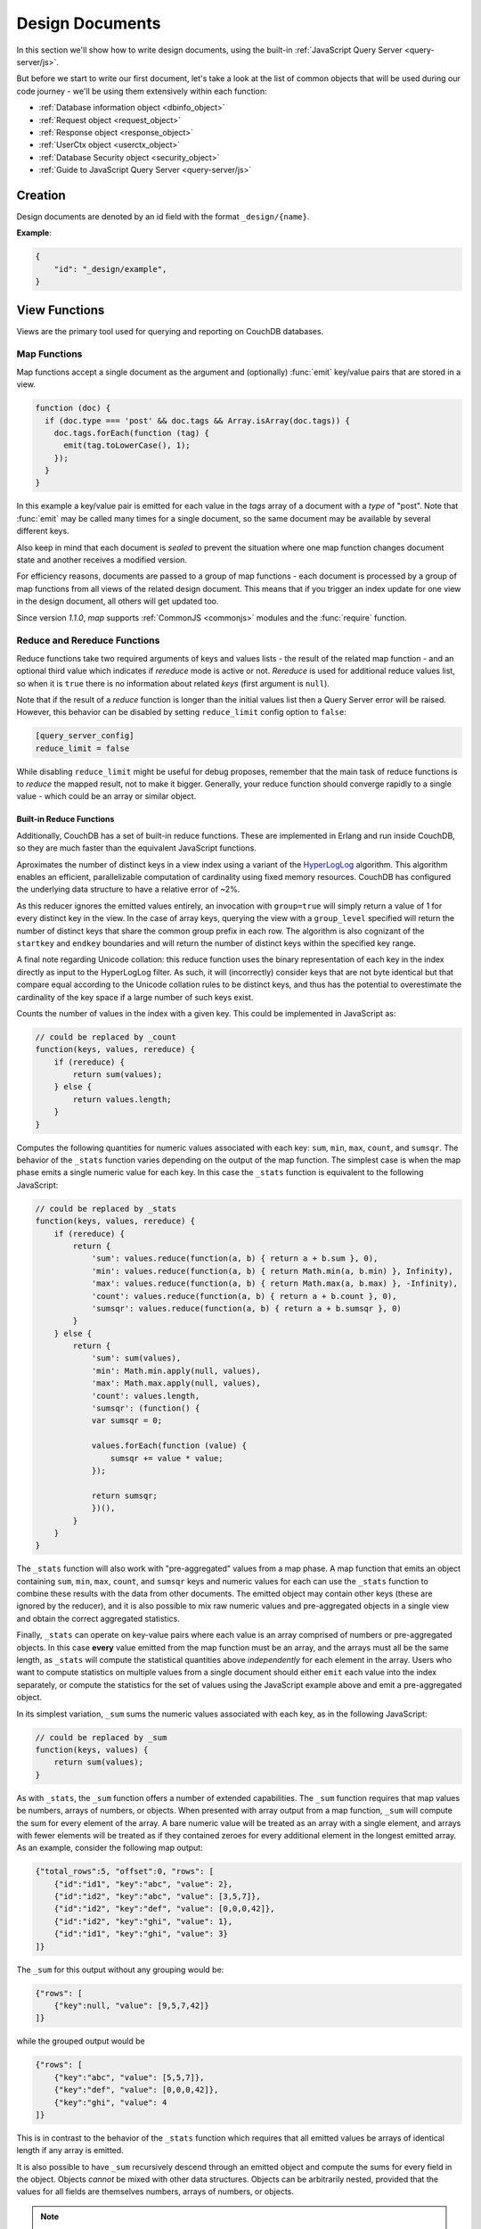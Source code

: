 .. Licensed under the Apache License, Version 2.0 (the "License"); you may not
.. use this file except in compliance with the License. You may obtain a copy of
.. the License at
..
..   http://www.apache.org/licenses/LICENSE-2.0
..
.. Unless required by applicable law or agreed to in writing, software
.. distributed under the License is distributed on an "AS IS" BASIS, WITHOUT
.. WARRANTIES OR CONDITIONS OF ANY KIND, either express or implied. See the
.. License for the specific language governing permissions and limitations under
.. the License.

.. default-domain:: js

.. _ddocs:

================
Design Documents
================

In this section we'll show how to write design documents, using the built-in
:ref:`JavaScript Query Server <query-server/js>`.

But before we start to write our first document, let's take a look at the list
of common objects that will be used during our code journey - we'll be using
them extensively within each function:

- :ref:`Database information object <dbinfo_object>`
- :ref:`Request object <request_object>`
- :ref:`Response object <response_object>`
- :ref:`UserCtx object <userctx_object>`
- :ref:`Database Security object <security_object>`
- :ref:`Guide to JavaScript Query Server <query-server/js>`

Creation
========

Design documents are denoted by an id field with the format ``_design/{name}``.

**Example**:

.. code-block:: json

    {
        "id": "_design/example",
    }

.. _viewfun:

View Functions
==============

Views are the primary tool used for querying and reporting on CouchDB databases.

.. _mapfun:

Map Functions
-------------

.. function:: mapfun(doc)

   :param doc: The document that is being processed

Map functions accept a single document as the argument and (optionally)
:func:`emit` key/value pairs that are stored in a view.

.. code-block:: javascript

    function (doc) {
      if (doc.type === 'post' && doc.tags && Array.isArray(doc.tags)) {
        doc.tags.forEach(function (tag) {
          emit(tag.toLowerCase(), 1);
        });
      }
    }

In this example a key/value pair is emitted for each value in the `tags` array
of a document with a `type` of "post". Note that :func:`emit` may be called many
times for a single document, so the same document may be available by several
different keys.

Also keep in mind that each document is *sealed* to prevent the situation where
one map function changes document state and another receives a modified version.

For efficiency reasons, documents are passed to a group of map functions - each
document is processed by a group of map functions from all views of the related
design document. This means that if you trigger an index update for one view in
the design document, all others will get updated too.

Since version `1.1.0`, `map` supports :ref:`CommonJS <commonjs>` modules and
the :func:`require` function.

.. _reducefun:

Reduce and Rereduce Functions
-----------------------------

.. function:: redfun(keys, values[, rereduce])

    :param keys: Array of pairs of key-docid for related map function results.
                 Always ``null`` if rereduce is running (has ``true`` value).
    :param values: Array of map function result values.
    :param rereduce: Boolean flag to indicate a rereduce run.

    :return: Reduces `values`

Reduce functions take two required arguments of keys and values lists - the
result of the related map function - and an optional third value which indicates
if `rereduce` mode is active or not. `Rereduce` is used for additional reduce
values list, so when it is ``true`` there is no information about related `keys`
(first argument is ``null``).

Note that if the result of a `reduce` function is longer than the initial
values list then a Query Server error will be raised. However, this behavior
can be disabled by setting ``reduce_limit`` config option to ``false``:

.. code-block:: ini

    [query_server_config]
    reduce_limit = false

While disabling ``reduce_limit`` might be useful for debug proposes, remember
that the main task of reduce functions is to *reduce* the mapped result, not to
make it bigger. Generally, your reduce function should converge rapidly to a
single value - which could be an array or similar object.

.. _reducefun/builtin:

Built-in Reduce Functions
^^^^^^^^^^^^^^^^^^^^^^^^^

Additionally, CouchDB has a set of built-in reduce functions. These are
implemented in Erlang and run inside CouchDB, so they are much faster than the
equivalent JavaScript functions.

.. data:: _approx_count_distinct

.. versionadded:: 2.2

Aproximates the number of distinct keys in a view index using a variant of the
`HyperLogLog`_ algorithm. This algorithm enables an efficient, parallelizable
computation of cardinality using fixed memory resources. CouchDB has configured
the underlying data structure to have a relative error of ~2%.

.. _HyperLogLog: https://en.wikipedia.org/wiki/HyperLogLog

As this reducer ignores the emitted values entirely, an invocation with
``group=true`` will simply return a value of 1 for every distinct key in the
view. In the case of array keys, querying the view with a ``group_level``
specified will return the number of distinct keys that share the common group
prefix in each row. The algorithm is also cognizant of the ``startkey`` and
``endkey`` boundaries and will return the number of distinct keys within the
specified key range.

A final note regarding Unicode collation: this reduce function uses the binary
representation of each key in the index directly as input to the HyperLogLog
filter. As such, it will (incorrectly) consider keys that are not byte identical
but that compare equal according to the Unicode collation rules to be distinct
keys, and thus has the potential to overestimate the cardinality of the key
space if a large number of such keys exist.

.. data:: _count

Counts the number of values in the index with a given key. This could be
implemented in JavaScript as:

.. code-block:: javascript

    // could be replaced by _count
    function(keys, values, rereduce) {
        if (rereduce) {
            return sum(values);
        } else {
            return values.length;
        }
    }

.. data:: _stats

Computes the following quantities for numeric values associated with each key:
``sum``, ``min``, ``max``, ``count``, and ``sumsqr``. The behavior of the
``_stats`` function varies depending on the output of the map function. The
simplest case is when the map phase emits a single numeric value for each key.
In this case the ``_stats`` function is equivalent to the following JavaScript:

.. code-block:: javascript

    // could be replaced by _stats
    function(keys, values, rereduce) {
        if (rereduce) {
            return {
                'sum': values.reduce(function(a, b) { return a + b.sum }, 0),
                'min': values.reduce(function(a, b) { return Math.min(a, b.min) }, Infinity),
                'max': values.reduce(function(a, b) { return Math.max(a, b.max) }, -Infinity),
                'count': values.reduce(function(a, b) { return a + b.count }, 0),
                'sumsqr': values.reduce(function(a, b) { return a + b.sumsqr }, 0)
            }
        } else {
            return {
                'sum': sum(values),
                'min': Math.min.apply(null, values),
                'max': Math.max.apply(null, values),
                'count': values.length,
                'sumsqr': (function() {
                var sumsqr = 0;

                values.forEach(function (value) {
                    sumsqr += value * value;
                });

                return sumsqr;
                })(),
            }
        }
    }

The ``_stats`` function will also work with "pre-aggregated" values from a map
phase. A map function that emits an object containing ``sum``, ``min``, ``max``,
``count``, and ``sumsqr`` keys and numeric values for each can use the
``_stats`` function to combine these results with the data from other documents.
The emitted object may contain other keys (these are ignored by the reducer),
and it is also possible to mix raw numeric values and pre-aggregated objects
in a single view and obtain the correct aggregated statistics.

Finally, ``_stats`` can operate on key-value pairs where each value is an array
comprised of numbers or pre-aggregated objects. In this case **every** value
emitted from the map function must be an array, and the arrays must all be the
same length, as ``_stats`` will compute the statistical quantities above
*independently* for each element in the array. Users who want to compute
statistics on multiple values from a single document should either ``emit`` each
value into the index separately, or compute the statistics for the set of values
using the JavaScript example above and emit a pre-aggregated object.

.. data:: _sum

In its simplest variation, ``_sum`` sums the numeric values associated with each
key, as in the following JavaScript:

.. code-block:: javascript

    // could be replaced by _sum
    function(keys, values) {
        return sum(values);
    }

As with ``_stats``, the ``_sum`` function offers a number of extended
capabilities. The ``_sum`` function requires that map values be numbers, arrays
of numbers, or objects. When presented with array output from a map function,
``_sum`` will compute the sum for every element of the array. A bare numeric
value will be treated as an array with a single element, and arrays with fewer
elements will be treated as if they contained zeroes for every additional
element in the longest emitted array. As an example, consider the following map
output:

.. code-block:: javascript

    {"total_rows":5, "offset":0, "rows": [
        {"id":"id1", "key":"abc", "value": 2},
        {"id":"id2", "key":"abc", "value": [3,5,7]},
        {"id":"id2", "key":"def", "value": [0,0,0,42]},
        {"id":"id2", "key":"ghi", "value": 1},
        {"id":"id1", "key":"ghi", "value": 3}
    ]}

The ``_sum`` for this output without any grouping would be:

.. code-block:: javascript

    {"rows": [
        {"key":null, "value": [9,5,7,42]}
    ]}

while the grouped output would be

.. code-block:: javascript

    {"rows": [
        {"key":"abc", "value": [5,5,7]},
        {"key":"def", "value": [0,0,0,42]},
        {"key":"ghi", "value": 4
    ]}

This is in contrast to the behavior of the ``_stats`` function which requires
that all emitted values be arrays of identical length if any array is emitted.

It is also possible to have ``_sum`` recursively descend through an emitted
object and compute the sums for every field in the object. Objects *cannot* be
mixed with other data structures. Objects can be arbitrarily nested, provided
that the values for all fields are themselves numbers, arrays of numbers, or
objects.

.. note::
    **Why don't reduce functions support CommonJS modules?**

    While `map` functions have limited access to stored modules through
    :func:`require`, there is no such feature for `reduce` functions.
    The reason lies deep inside the way `map` and `reduce`
    functions are processed by the Query Server. Let's take a look at `map`
    functions first:

    #. CouchDB sends all `map` functions in a processed design document to the
       Query Server.
    #. the Query Server handles them one by one, compiles and puts them onto an
       internal stack.
    #. after all `map` functions have been processed, CouchDB will send the
       remaining documents for indexing, one by one.
    #. the Query Server receives the document object and applies it to every
       function from the stack. The emitted results are then joined into a
       single array and sent back to CouchDB.

    Now let's see how `reduce` functions are handled:

    #. CouchDB sends *as a single command* the list of available `reduce`
       functions with the result list of key-value pairs that were previously
       returned from the `map` functions.
    #. the Query Server compiles the reduce functions and applies them to the
       key-value lists. The reduced result is sent back to CouchDB.

    As you may note, `reduce` functions are applied in a single shot to the map
    results while `map` functions are applied to documents one by one. This
    means that it's possible for `map` functions to precompile CommonJS
    libraries and use them during the entire view processing, but for `reduce`
    functions they would be compiled again and again for each view result
    reduction, which would lead to performance degradation.

.. _showfun:

Show Functions
==============

.. warning::

    Show functions are deprecated in CouchDB 3.0, and will be removed in CouchDB 4.0.

.. function:: showfun(doc, req)

    :param doc: The document that is being processed; may be omitted.
    :param req: :ref:`Request object <request_object>`.

    :return: :ref:`Response object <response_object>`
    :rtype: object or string

Show functions are used to represent documents in various formats, commonly as
HTML pages with nice formatting. They can also be used to run server-side
functions without requiring a pre-existing document.

Basic example of show function could be:

.. code-block:: javascript

    function(doc, req){
        if (doc) {
            return "Hello from " + doc._id + "!";
        } else {
            return "Hello, world!";
        }
    }

Also, there is more simple way to return json encoded data:

.. code-block:: javascript

    function(doc, req){
        return {
            'json': {
                'id': doc['_id'],
                'rev': doc['_rev']
            }
        }
    }

and even files (this one is CouchDB logo):

.. code-block:: javascript

    function(doc, req){
        return {
            'headers': {
                'Content-Type' : 'image/png',
            },
            'base64': ''.concat(
                'iVBORw0KGgoAAAANSUhEUgAAABAAAAAQCAMAAAAoLQ9TAAAAsV',
                'BMVEUAAAD////////////////////////5ur3rEBn////////////////wDBL/',
                'AADuBAe9EB3IEBz/7+//X1/qBQn2AgP/f3/ilpzsDxfpChDtDhXeCA76AQH/v7',
                '/84eLyWV/uc3bJPEf/Dw/uw8bRWmP1h4zxSlD6YGHuQ0f6g4XyQkXvCA36MDH6',
                'wMH/z8/yAwX64ODeh47BHiv/Ly/20dLQLTj98PDXWmP/Pz//39/wGyJ7Iy9JAA',
                'AADHRSTlMAbw8vf08/bz+Pv19jK/W3AAAAg0lEQVR4Xp3LRQ4DQRBD0QqTm4Y5',
                'zMxw/4OleiJlHeUtv2X6RbNO1Uqj9g0RMCuQO0vBIg4vMFeOpCWIWmDOw82fZx',
                'vaND1c8OG4vrdOqD8YwgpDYDxRgkSm5rwu0nQVBJuMg++pLXZyr5jnc1BaH4GT',
                'LvEliY253nA3pVhQqdPt0f/erJkMGMB8xucAAAAASUVORK5CYII=')
        }
    }

But what if you need to represent data in different formats via a single
function? Functions :func:`registerType` and :func:`provides` are your the best
friends in that question:

.. code-block:: javascript

    function(doc, req){
        provides('json', function(){
            return {'json': doc}
        });
        provides('html', function(){
            return '<pre>' + toJSON(doc) + '</pre>'
        })
        provides('xml', function(){
            return {
                'headers': {'Content-Type': 'application/xml'},
                'body' : ''.concat(
                    '<?xml version="1.0" encoding="utf-8"?>\n',
                    '<doc>',
                    (function(){
                        escape = function(s){
                            return s.replace(/&quot;/g, '"')
                                    .replace(/&gt;/g, '>')
                                    .replace(/&lt;/g, '<')
                                    .replace(/&amp;/g, '&');
                        };
                        var content = '';
                        for(var key in doc){
                            if(!doc.hasOwnProperty(key)) continue;
                            var value = escape(toJSON(doc[key]));
                            var key = escape(key);
                            content += ''.concat(
                                '<' + key + '>',
                                value
                                '</' + key + '>'
                            )
                        }
                        return content;
                    })(),
                    '</doc>'
                )
            }
        })
        registerType('text-json', 'text/json')
        provides('text-json', function(){
            return toJSON(doc);
        })
    }

This function may return `html`, `json` , `xml` or our custom `text json` format
representation of same document object with same processing rules. Probably,
the `xml` provider in our function needs more care to handle nested objects
correctly, and keys with invalid characters, but you've got the idea!

.. seealso::
    CouchDB Guide:
        - `Show Functions <http://guide.couchdb.org/editions/1/en/show.html>`_

.. _listfun:

List Functions
==============

.. warning::

    List functions are deprecated in CouchDB 3.0, and will be removed in CouchDB 4.0.

.. function:: listfun(head, req)

    :param head: :ref:`view_head_info_object`
    :param req: :ref:`Request object <request_object>`.

    :return: Last chunk.
    :rtype: string

While :ref:`showfun` are used to customize document presentation, :ref:`listfun`
are used for the same purpose, but on :ref:`viewfun` results.

The following list function formats the view and represents it as a very simple
HTML page:

.. code-block:: javascript

    function(head, req){
        start({
            'headers': {
                'Content-Type': 'text/html'
            }
        });
        send('<html><body><table>');
        send('<tr><th>ID</th><th>Key</th><th>Value</th></tr>');
        while(row = getRow()){
            send(''.concat(
                '<tr>',
                '<td>' + toJSON(row.id) + '</td>',
                '<td>' + toJSON(row.key) + '</td>',
                '<td>' + toJSON(row.value) + '</td>',
                '</tr>'
            ));
        }
        send('</table></body></html>');
    }

Templates and styles could obviously be used to present data in a nicer fashion,
but this is an excellent starting point. Note that you may also use
:func:`registerType` and :func:`provides` functions in a similar way as for
:ref:`showfun`! However, note that :func:`provides` expects the return value to
be a string when used inside a list function, so you'll need to use
:func:`start` to set any custom headers and stringify your JSON before
returning it.

.. seealso::
    CouchDB Guide:
        - `Transforming Views with List Functions
          <http://guide.couchdb.org/draft/transforming.html>`_

.. _updatefun:

Update Functions
================

.. function:: updatefun(doc, req)

    :param doc: The document that is being processed.
    :param req: :ref:`request_object`

    :returns: Two-element array: the first element is the (updated or new)
      document, which is committed to the database. If the first element
      is ``null`` no document will be committed to the database.
      If you are updating an existing document, it should already have an
      ``_id`` set, and if you are creating a new document, make sure to set its
      ``_id`` to something, either generated based on the input or the
      ``req.uuid`` provided. The second element is the response that will
      be sent back to the caller.

Update handlers are functions that clients can request to invoke server-side
logic that will create or update a document. This feature allows a range of use
cases such as providing a server-side last modified timestamp, updating
individual fields in a document without first getting the latest revision, etc.

When the request to an update handler includes a document ID in the URL, the
server will provide the function with the most recent version of that document.
You can provide any other values needed by the update handler function via the
``POST``/``PUT`` entity body or query string parameters of the request.

A basic example that demonstrates all use-cases of update handlers:

.. code-block:: javascript

    function(doc, req){
        if (!doc){
            if ('id' in req && req['id']){
                // create new document
                return [{'_id': req['id']}, 'New World']
            }
            // change nothing in database
            return [null, 'Empty World']
        }
        doc['world'] = 'hello';
        doc['edited_by'] = req['userCtx']['name']
        return [doc, 'Edited World!']
    }

.. _filterfun:

Filter Functions
================

.. function:: filterfun(doc, req)

    :param doc: The document that is being processed
    :param req: :ref:`request_object`
    :return: Boolean value: ``true`` means that `doc` passes the filter rules,
      ``false`` means that it does not.

Filter functions mostly act like :ref:`showfun` and :ref:`listfun`: they
format, or *filter* the :ref:`changes feed<changes>`.

Classic Filters
---------------

By default the changes feed emits all database documents changes. But if you're
waiting for some special changes, processing all documents is inefficient.

Filters are special design document functions that allow the changes feed to
emit only specific documents that pass filter rules.

Let's assume that our database is a mailbox and we need to handle only new mail
events (documents with the status `new`). Our filter function would look like
this:

.. code-block:: javascript

    function(doc, req){
        // we need only `mail` documents
        if (doc.type != 'mail'){
            return false;
        }
        // we're interested only in `new` ones
        if (doc.status != 'new'){
            return false;
        }
        return true; // passed!
    }

Filter functions must return ``true`` if a document passed all the rules.  Now,
if you apply this function to the changes feed it will emit only changes about
"new mails"::

    GET /somedatabase/_changes?filter=mailbox/new_mail HTTP/1.1

.. code-block:: javascript

    {"results":[
    {"seq":"1-g1AAAAF9eJzLYWBg4MhgTmHgz8tPSTV0MDQy1zMAQsMcoARTIkOS_P___7MymBMZc4EC7MmJKSmJqWaYynEakaQAJJPsoaYwgE1JM0o1TjQ3T2HgLM1LSU3LzEtNwa3fAaQ_HqQ_kQG3qgSQqnoCqvJYgCRDA5ACKpxPWOUCiMr9hFUegKi8T1jlA4hKkDuzAC2yZRo","id":"df8eca9da37dade42ee4d7aa3401f1dd","changes":[{"rev":"1-c2e0085a21d34fa1cecb6dc26a4ae657"}]},
    {"seq":"9-g1AAAAIreJyVkEsKwjAURUMrqCOXoCuQ5MU0OrI70XyppcaRY92J7kR3ojupaSPUUgqWwAu85By4t0AITbJYo5k7aUNSAnyJ_SGFf4gEkvOyLPMsFtHRL8ZKaC1M0v3eq5ALP-X2a0G1xYKhgnONpmenjT04o_v5tOJ3LV5itTES_uP3FX9ppcAACaVsQAo38hNd_eVFt8ZklVljPqSPYLoH06PJhG0Cxq7-yhQcz-B4_fQCjFuqBjjewVF3E9cORoExSrpU_gHBTo5m","id":"df8eca9da37dade42ee4d7aa34024714","changes":[{"rev":"1-29d748a6e87b43db967fe338bcb08d74"}]},
    ],
    "last_seq":"10-g1AAAAIreJyVkEsKwjAURR9tQR25BF2B5GMaHdmdaNIk1FLjyLHuRHeiO9Gd1LQRaimFlsALvOQcuLcAgGkWKpjbs9I4wYSvkDu4cA-BALkoyzLPQhGc3GKSCqWEjrvfexVy6abc_SxQWwzRVHCuYHaxSpuj1aqfTyp-3-IlSrdakmH8oeKvrRSIkJhSNiKFjdyEm7uc6N6YTKo3iI_pw5se3vRsMiETE23WgzJ5x8s73n-9EMYNTUc4Pt5RdxPVDkYJYxR3qfwLwW6OZw"}

Note that the value of ``last_seq`` is `10-..`, but we received only two records.
Seems like any other changes were for documents that haven't passed our filter.

We probably need to filter the changes feed of our mailbox by more than a single
status value. We're also interested in statuses like "spam" to update
spam-filter heuristic rules, "outgoing" to let a mail daemon actually send
mails, and so on. Creating a lot of similar functions that actually do similar
work isn't good idea - so we need a dynamic filter.

You may have noticed that filter functions take a second argument named
:ref:`request <request_object>`. This allows the creation of dynamic filters
based on query parameters, :ref:`user context <userctx_object>` and more.

The dynamic version of our filter looks like this:

.. code-block:: javascript

    function(doc, req){
        // we need only `mail` documents
        if (doc.type != 'mail'){
            return false;
        }
        // we're interested only in requested status
        if (doc.status != req.query.status){
            return false;
        }
        return true; // passed!
    }

and now we have passed the `status` query parameter in the request to let our
filter match only the required documents::

    GET /somedatabase/_changes?filter=mailbox/by_status&status=new HTTP/1.1

.. code-block:: javascript

    {"results":[
    {"seq":"1-g1AAAAF9eJzLYWBg4MhgTmHgz8tPSTV0MDQy1zMAQsMcoARTIkOS_P___7MymBMZc4EC7MmJKSmJqWaYynEakaQAJJPsoaYwgE1JM0o1TjQ3T2HgLM1LSU3LzEtNwa3fAaQ_HqQ_kQG3qgSQqnoCqvJYgCRDA5ACKpxPWOUCiMr9hFUegKi8T1jlA4hKkDuzAC2yZRo","id":"df8eca9da37dade42ee4d7aa3401f1dd","changes":[{"rev":"1-c2e0085a21d34fa1cecb6dc26a4ae657"}]},
    {"seq":"9-g1AAAAIreJyVkEsKwjAURUMrqCOXoCuQ5MU0OrI70XyppcaRY92J7kR3ojupaSPUUgqWwAu85By4t0AITbJYo5k7aUNSAnyJ_SGFf4gEkvOyLPMsFtHRL8ZKaC1M0v3eq5ALP-X2a0G1xYKhgnONpmenjT04o_v5tOJ3LV5itTES_uP3FX9ppcAACaVsQAo38hNd_eVFt8ZklVljPqSPYLoH06PJhG0Cxq7-yhQcz-B4_fQCjFuqBjjewVF3E9cORoExSrpU_gHBTo5m","id":"df8eca9da37dade42ee4d7aa34024714","changes":[{"rev":"1-29d748a6e87b43db967fe338bcb08d74"}]},
    ],
    "last_seq":"10-g1AAAAIreJyVkEsKwjAURR9tQR25BF2B5GMaHdmdaNIk1FLjyLHuRHeiO9Gd1LQRaimFlsALvOQcuLcAgGkWKpjbs9I4wYSvkDu4cA-BALkoyzLPQhGc3GKSCqWEjrvfexVy6abc_SxQWwzRVHCuYHaxSpuj1aqfTyp-3-IlSrdakmH8oeKvrRSIkJhSNiKFjdyEm7uc6N6YTKo3iI_pw5se3vRsMiETE23WgzJ5x8s73n-9EMYNTUc4Pt5RdxPVDkYJYxR3qfwLwW6OZw"}

and we can easily change filter behavior with::

    GET /somedatabase/_changes?filter=mailbox/by_status&status=spam HTTP/1.1

.. code-block:: javascript

    {"results":[
    {"seq":"6-g1AAAAIreJyVkM0JwjAYQD9bQT05gk4gaWIaPdlNNL_UUuPJs26im-gmuklMjVClFFoCXyDJe_BSAsA4jxVM7VHpJEswWyC_ktJfRBzEzDlX5DGPDv5gJLlSXKfN560KMfdTbL4W-FgM1oQzpmByskqbvdWqnc8qfvvHCyTXWuBu_K7iz38VCOOUENqjwg79hIvfvOhamQahROoVYn3-I5huwXSvm5BJsTbLTk3B8QiO58-_YMoMkT0cr-BwdRElmFKSNKniDcAcjmM","id":"8960e91220798fc9f9d29d24ed612e0d","changes":[{"rev":"3-cc6ff71af716ddc2ba114967025c0ee0"}]},
    ],
    "last_seq":"10-g1AAAAIreJyVkEsKwjAURR9tQR25BF2B5GMaHdmdaNIk1FLjyLHuRHeiO9Gd1LQRaimFlsALvOQcuLcAgGkWKpjbs9I4wYSvkDu4cA-BALkoyzLPQhGc3GKSCqWEjrvfexVy6abc_SxQWwzRVHCuYHaxSpuj1aqfTyp-3-IlSrdakmH8oeKvrRSIkJhSNiKFjdyEm7uc6N6YTKo3iI_pw5se3vRsMiETE23WgzJ5x8s73n-9EMYNTUc4Pt5RdxPVDkYJYxR3qfwLwW6OZw"}

Combining filters with a `continuous` feed allows creating powerful event-driven
systems.

.. _viewfilter:

View Filters
------------

View filters are the same as classic filters above, with one small difference:
they use the `map` instead of the `filter` function of a view, to filter the
changes feed. Each time a key-value pair is emitted from the `map` function, a
change is returned. This allows avoiding filter functions that mostly do the
same work as views.

To use them just pass `filter=_view` and `view=designdoc/viewname` as request
parameters to the :ref:`changes feed<changes>`::

    GET /somedatabase/_changes?filter=_view&view=dname/viewname  HTTP/1.1

.. note::
    Since view filters use `map` functions as filters, they can't show any
    dynamic behavior since :ref:`request object<request_object>` is not
    available.

.. seealso::
    CouchDB Guide:
        - `Guide to filter change notification
          <http://guide.couchdb.org/draft/notifications.html#filters>`_

.. _vdufun:

Validate Document Update Functions
==================================

.. function:: validatefun(newDoc, oldDoc, userCtx, secObj)

    :param newDoc: New version of document that will be stored.
    :param oldDoc: Previous version of document that is already stored.
    :param userCtx: :ref:`userctx_object`
    :param secObj: :ref:`security_object`

    :throws: ``forbidden`` error to gracefully prevent document storing.
    :throws: ``unauthorized`` error to prevent storage and allow the user to
      re-auth.

A design document may contain a function named `validate_doc_update`
which can be used to prevent invalid or unauthorized document update requests
from being stored.  The function is passed the new document from the update
request, the current document stored in the database, a :ref:`userctx_object`
containing information about the user writing the document (if present), and
a :ref:`security_object` with lists of database security roles.

Validation functions typically examine the structure of the new document to
ensure that required fields are present and to verify that the requesting user
should be allowed to make changes to the document properties.  For example,
an application may require that a user must be authenticated in order to create
a new document or that specific document fields be present when a document
is updated. The validation function can abort the pending document write
by throwing one of two error objects:

.. code-block:: javascript

    // user is not authorized to make the change but may re-authenticate
    throw({ unauthorized: 'Error message here.' });

    // change is not allowed
    throw({ forbidden: 'Error message here.' });

Document validation is optional, and each design document in the database may
have at most one validation function.  When a write request is received for
a given database, the validation function in each design document in that
database is called in an unspecified order.  If any of the validation functions
throw an error, the write will not succeed.

**Example**: The ``_design/_auth`` ddoc from `_users` database uses a validation
function to ensure that documents contain some required fields and are only
modified by a user with the ``_admin`` role:

.. code-block:: javascript

    function(newDoc, oldDoc, userCtx, secObj) {
        if (newDoc._deleted === true) {
            // allow deletes by admins and matching users
            // without checking the other fields
            if ((userCtx.roles.indexOf('_admin') !== -1) ||
                (userCtx.name == oldDoc.name)) {
                return;
            } else {
                throw({forbidden: 'Only admins may delete other user docs.'});
            }
        }

        if ((oldDoc && oldDoc.type !== 'user') || newDoc.type !== 'user') {
            throw({forbidden : 'doc.type must be user'});
        } // we only allow user docs for now

        if (!newDoc.name) {
            throw({forbidden: 'doc.name is required'});
        }

        if (!newDoc.roles) {
            throw({forbidden: 'doc.roles must exist'});
        }

        if (!isArray(newDoc.roles)) {
            throw({forbidden: 'doc.roles must be an array'});
        }

        if (newDoc._id !== ('org.couchdb.user:' + newDoc.name)) {
            throw({
                forbidden: 'Doc ID must be of the form org.couchdb.user:name'
            });
        }

        if (oldDoc) { // validate all updates
            if (oldDoc.name !== newDoc.name) {
                throw({forbidden: 'Usernames can not be changed.'});
            }
        }

        if (newDoc.password_sha && !newDoc.salt) {
            throw({
                forbidden: 'Users with password_sha must have a salt.' +
                    'See /_utils/script/couch.js for example code.'
            });
        }

        var is_server_or_database_admin = function(userCtx, secObj) {
            // see if the user is a server admin
            if(userCtx.roles.indexOf('_admin') !== -1) {
                return true; // a server admin
            }

            // see if the user a database admin specified by name
            if(secObj && secObj.admins && secObj.admins.names) {
                if(secObj.admins.names.indexOf(userCtx.name) !== -1) {
                    return true; // database admin
                }
            }

            // see if the user a database admin specified by role
            if(secObj && secObj.admins && secObj.admins.roles) {
                var db_roles = secObj.admins.roles;
                for(var idx = 0; idx < userCtx.roles.length; idx++) {
                    var user_role = userCtx.roles[idx];
                    if(db_roles.indexOf(user_role) !== -1) {
                        return true; // role matches!
                    }
                }
            }

            return false; // default to no admin
        }

        if (!is_server_or_database_admin(userCtx, secObj)) {
            if (oldDoc) { // validate non-admin updates
                if (userCtx.name !== newDoc.name) {
                    throw({
                        forbidden: 'You may only update your own user document.'
                    });
                }
                // validate role updates
                var oldRoles = oldDoc.roles.sort();
                var newRoles = newDoc.roles.sort();

                if (oldRoles.length !== newRoles.length) {
                    throw({forbidden: 'Only _admin may edit roles'});
                }

                for (var i = 0; i < oldRoles.length; i++) {
                    if (oldRoles[i] !== newRoles[i]) {
                        throw({forbidden: 'Only _admin may edit roles'});
                    }
                }
            } else if (newDoc.roles.length > 0) {
                throw({forbidden: 'Only _admin may set roles'});
            }
        }

        // no system roles in users db
        for (var i = 0; i < newDoc.roles.length; i++) {
            if (newDoc.roles[i][0] === '_') {
                throw({
                    forbidden:
                    'No system roles (starting with underscore) in users db.'
                });
            }
        }

        // no system names as names
        if (newDoc.name[0] === '_') {
            throw({forbidden: 'Username may not start with underscore.'});
        }

        var badUserNameChars = [':'];

        for (var i = 0; i < badUserNameChars.length; i++) {
            if (newDoc.name.indexOf(badUserNameChars[i]) >= 0) {
                throw({forbidden: 'Character `' + badUserNameChars[i] +
                        '` is not allowed in usernames.'});
            }
        }
    }

.. note::
    The ``return`` statement is used only for function, it has no impact on
    the validation process.

.. seealso::
    CouchDB Guide:
        - `Validation Functions
          <http://guide.couchdb.org/editions/1/en/validation.html>`_
